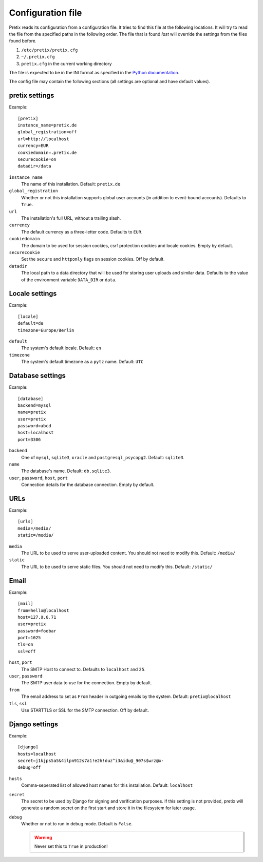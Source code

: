 .. highlight:: ini

Configuration file
==================

Pretix reads its configuration from a configuration file. It tries to find this file
at the following locations. It will try to read the file from the specified paths in
the following order. The file that is found *last* will override the settings from
the files found before.

1. ``/etc/pretix/pretix.cfg``
2. ``~/.pretix.cfg``
3. ``pretix.cfg`` in the current working directory

The file is expected to be in the INI format as specified in the `Python documentation`_.

The config file may contain the following sections (all settings are optional and have default values).

pretix settings
---------------

Example::

    [pretix]
    instance_name=pretix.de
    global_registration=off
    url=http://localhost
    currency=EUR
    cookiedomain=.pretix.de
    securecookie=on
    datadir=/data

``instance_name``
    The name of this installation. Default: ``pretix.de``

``global_registration``
    Whether or not this installation supports global user accounts (in addition to
    event-bound accounts). Defaults to ``True``.

``url``
    The installation's full URL, without a trailing slash.

``currency``
    The default currency as a three-letter code. Defaults to ``EUR``.

``cookiedomain``
    The domain to be used for session cookies, csrf protection cookies and locale cookies.
    Empty by default.

``securecookie``
    Set the ``secure`` and ``httponly`` flags on session cookies. Off by default.

``datadir``
    The local path to a data directory that will be used for storing user uploads and similar
    data. Defaults to the value of the environment variable ``DATA_DIR`` or ``data``.

Locale settings
---------------

Example::

    [locale]
    default=de
    timezone=Europe/Berlin

``default``
    The system's default locale. Default: ``en``

``timezone``
    The system's default timezone as a ``pytz`` name. Default: ``UTC``

Database settings
-----------------

Example::

    [database]
    backend=mysql
    name=pretix
    user=pretix
    password=abcd
    host=localhost
    port=3306

``backend``
    One of ``mysql``, ``sqlite3``, ``oracle`` and ``postgresql_psycopg2``.
    Default: ``sqlite3``.

``name``
    The database's name. Default: ``db.sqlite3``.

``user``, ``password``, ``host``, ``port``
    Connection details for the database connection. Empty by default.

URLs
-----

Example::

    [urls]
    media=/media/
    static=/media/

``media``
    The URL to be used to serve user-uploaded content. You should not need to modify
    this. Default: ``/media/``

``static``
    The URL to be used to serve static files. You should not need to modify
    this. Default: ``/static/``

Email
-----

Example::

    [mail]
    from=hello@localhost
    host=127.0.0.71
    user=pretix
    password=foobar
    port=1025
    tls=on
    ssl=off

``host``, ``port``
    The SMTP Host to connect to. Defaults to ``localhost`` and ``25``.

``user``, ``password``
    The SMTP user data to use for the connection. Empty by default.

``from``
    The email address to set as ``From`` header in outgoing emails by the system.
    Default: ``pretix@localhost``

``tls``, ``ssl``
    Use STARTTLS or SSL for the SMTP connection. Off by default.

Django settings
---------------

Example::

    [django]
    hosts=localhost
    secret=j1kjps5a5&4ilpn912s7a1!e2h!duz^i3&idu@_907s$wrz@x-
    debug=off

``hosts``
    Comma-seperated list of allowed host names for this installation.
    Default: ``localhost``

``secret``
    The secret to be used by Django for signing and verification purposes. If this
    setting is not provided, pretix will generate a random secret on the first start
    and store it in the filesystem for later usage.

``debug``
    Whether or not to run in debug mode. Default is ``False``.

    .. WARNING:: Never set this to ``True`` in production!


.. _Python documentation: https://docs.python.org/3/library/configparser.html?highlight=configparser#supported-ini-file-structure